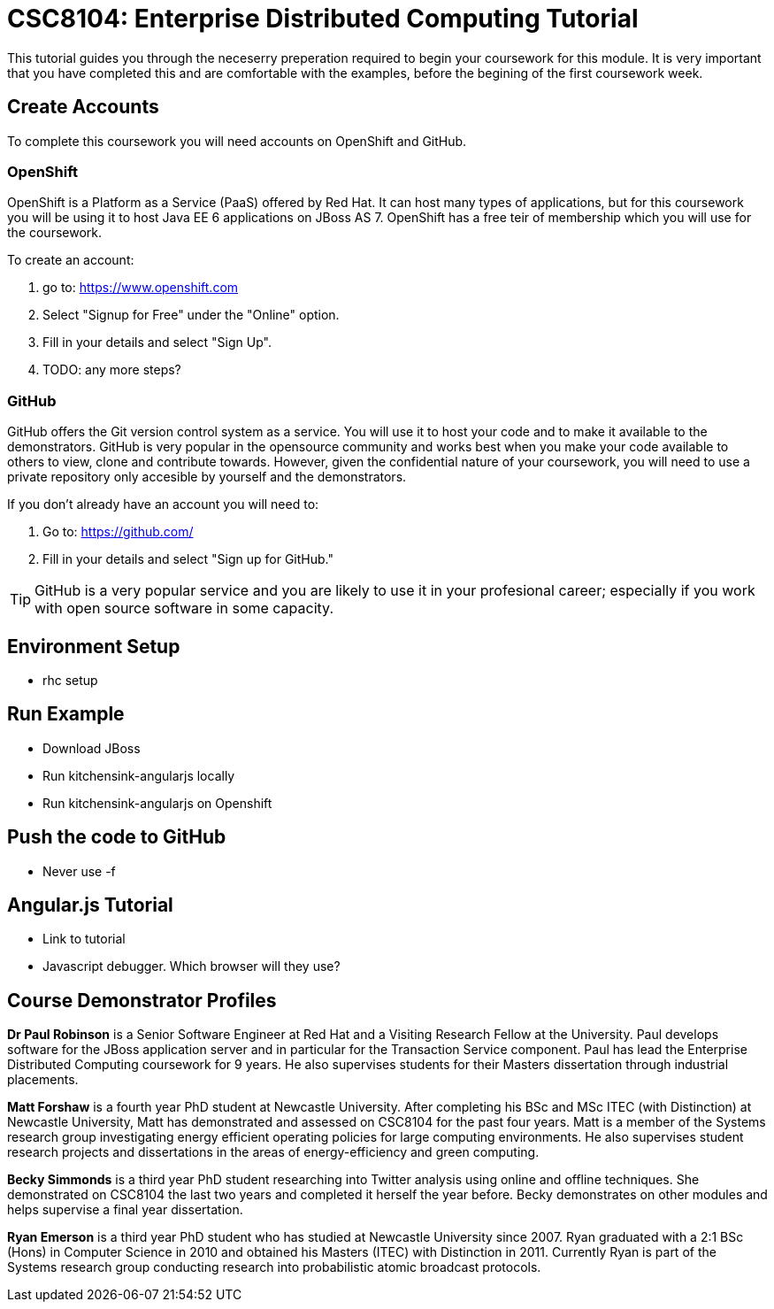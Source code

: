 = CSC8104: Enterprise Distributed Computing Tutorial

This tutorial guides you through the neceserry preperation required to begin your coursework for this module. It is very important that you have completed this and are comfortable with the examples, before the begining of the first coursework week.

== Create Accounts
To complete this coursework you will need accounts on OpenShift and GitHub.

=== OpenShift
OpenShift is a Platform as a Service (PaaS) offered by Red Hat. It can host many types of applications, but for this coursework you will be using it to host Java EE 6 applications on JBoss AS 7. OpenShift has a free teir of membership which you will use for the coursework. 

To create an account:

1. go to: https://www.openshift.com
2. Select "Signup for Free" under the "Online" option.
3. Fill in your details and select "Sign Up".
4. TODO: any more steps?

=== GitHub
GitHub offers the Git version control system as a service. You will use it to host your code and to make it available to the demonstrators. GitHub is very popular in the opensource community and works best when you make your code available to others to view, clone and contribute towards. However, given the confidential nature of your coursework, you will need to use a private repository only accesible by yourself and the demonstrators.

If you don't already have an account you will need to:

1. Go to: https://github.com/
2. Fill in your details and select "Sign up for GitHub."

TIP: GitHub is a very popular service and you are likely to use it in your profesional career; especially if you work with open source software in some capacity.

== Environment Setup
* rhc setup 


== Run Example

* Download JBoss
* Run kitchensink-angularjs locally
* Run kitchensink-angularjs on Openshift

== Push the code to GitHub
** Never use -f

== Angular.js Tutorial
* Link to tutorial
* Javascript debugger. Which browser will they use?

== Course Demonstrator Profiles

*Dr Paul Robinson* is a Senior Software Engineer at Red Hat and a Visiting Research Fellow at the University. Paul develops software for the JBoss application server and in particular for the Transaction Service component. Paul has lead the Enterprise Distributed Computing coursework for 9 years. He also supervises students for their Masters dissertation through industrial placements.

*Matt Forshaw* is a fourth year PhD student at Newcastle University. After completing his BSc and MSc ITEC (with Distinction) at Newcastle University, Matt has demonstrated and assessed on CSC8104 for the past four years. Matt is a member of the Systems research group investigating energy efficient operating policies for large computing environments. He also supervises student research projects and dissertations in the areas of energy-efficiency and green computing.

*Becky Simmonds* is a third year PhD student researching into Twitter analysis using online and offline techniques. She demonstrated on CSC8104 the last two years and completed it herself the year before. Becky demonstrates on other modules and helps supervise a final year dissertation.

*Ryan Emerson* is a third year PhD student who has studied at Newcastle University since 2007. Ryan graduated with a 2:1 BSc (Hons) in Computer Science in 2010 and obtained his Masters (ITEC) with Distinction in 2011. Currently Ryan is part of the Systems research group conducting research into probabilistic atomic broadcast protocols.  


